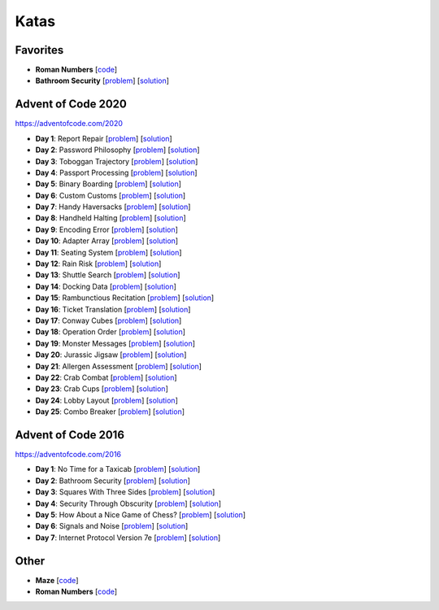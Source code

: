 Katas
=====

Favorites
---------

* **Roman Numbers** [`code <https://github.com/lenarother/advent-of-code-solutions/blob/master/other/kata_roman_numbers/>`_]
* **Bathroom Security** [`problem <https://adventofcode.com/2016/day/2>`_] [`solution <https://github.com/lenarother/advent-of-code-solutions/blob/master/adventofcode_2016/day_02_bathroom_code/>`_]


Advent of Code 2020
-------------------

https://adventofcode.com/2020

* **Day 1**: Report Repair [`problem <https://adventofcode.com/2020/day/1>`_] [`solution <https://github.com/lenarother/advent-of-code-solutions/blob/master/adventofcode_2020/day_01.py>`_]
* **Day 2**: Password Philosophy [`problem <https://adventofcode.com/2020/day/2>`_] [`solution <https://github.com/lenarother/advent-of-code-solutions/blob/master/adventofcode_2020/day_02.py>`_]
* **Day 3**: Toboggan Trajectory [`problem <https://adventofcode.com/2020/day/3>`_] [`solution <https://github.com/lenarother/advent-of-code-solutions/blob/master/adventofcode_2020/day_03.py>`_]
* **Day 4**: Passport Processing [`problem <https://adventofcode.com/2020/day/4>`_] [`solution <https://github.com/lenarother/advent-of-code-solutions/blob/master/adventofcode_2020/day_04.py>`_]
* **Day 5**: Binary Boarding [`problem <https://adventofcode.com/2020/day/5>`_] [`solution <https://github.com/lenarother/advent-of-code-solutions/blob/master/adventofcode_2020/day_05.py>`_]
* **Day 6**: Custom Customs [`problem <https://adventofcode.com/2020/day/6>`_] [`solution <https://github.com/lenarother/advent-of-code-solutions/blob/master/adventofcode_2020/day_06.py>`_]
* **Day 7**: Handy Haversacks [`problem <https://adventofcode.com/2020/day/7>`_] [`solution <https://github.com/lenarother/advent-of-code-solutions/blob/master/adventofcode_2020/day_07.py>`_]
* **Day 8**: Handheld Halting [`problem <https://adventofcode.com/2020/day/8>`_] [`solution <https://github.com/lenarother/advent-of-code-solutions/blob/master/adventofcode_2020/day_08.py>`_]
* **Day 9**: Encoding Error [`problem <https://adventofcode.com/2020/day/9>`_] [`solution <https://github.com/lenarother/advent-of-code-solutions/blob/master/adventofcode_2020/day_09.py>`_]
* **Day 10**: Adapter Array [`problem <https://adventofcode.com/2020/day/10>`_] [`solution <https://github.com/lenarother/advent-of-code-solutions/blob/master/adventofcode_2020/day_10.py>`_]
* **Day 11**: Seating System [`problem <https://adventofcode.com/2020/day/11>`_] [`solution <https://github.com/lenarother/advent-of-code-solutions/blob/master/adventofcode_2020/day_11.py>`_]
* **Day 12**: Rain Risk [`problem <https://adventofcode.com/2020/day/12>`_] [`solution <https://github.com/lenarother/advent-of-code-solutions/blob/master/adventofcode_2020/day_12.py>`_]
* **Day 13**: Shuttle Search [`problem <https://adventofcode.com/2020/day/13>`_] [`solution <https://github.com/lenarother/advent-of-code-solutions/blob/master/adventofcode_2020/day_13.py>`_]
* **Day 14**: Docking Data [`problem <https://adventofcode.com/2020/day/14>`_] [`solution <https://github.com/lenarother/advent-of-code-solutions/blob/master/adventofcode_2020/day_14.py>`_]
* **Day 15**: Rambunctious Recitation [`problem <https://adventofcode.com/2020/day/15>`_] [`solution <https://github.com/lenarother/advent-of-code-solutions/blob/master/adventofcode_2020/day_15.py>`_]
* **Day 16**: Ticket Translation [`problem <https://adventofcode.com/2020/day/16>`_] [`solution <https://github.com/lenarother/advent-of-code-solutions/blob/master/adventofcode_2020/day_16.py>`_]
* **Day 17**: Conway Cubes [`problem <https://adventofcode.com/2020/day/17>`_] [`solution <https://github.com/lenarother/advent-of-code-solutions/blob/master/adventofcode_2020/day_17.py>`_]
* **Day 18**: Operation Order [`problem <https://adventofcode.com/2020/day/18>`_] [`solution <https://github.com/lenarother/advent-of-code-solutions/blob/master/adventofcode_2020/day_18.py>`_]
* **Day 19**: Monster Messages [`problem <https://adventofcode.com/2020/day/19>`_] [`solution <https://github.com/lenarother/advent-of-code-solutions/blob/master/adventofcode_2020/day_19.py>`_]
* **Day 20**: Jurassic Jigsaw [`problem <https://adventofcode.com/2020/day/20>`_] [`solution <https://github.com/lenarother/advent-of-code-solutions/blob/master/adventofcode_2020/day_20.py>`_]
* **Day 21**: Allergen Assessment [`problem <https://adventofcode.com/2020/day/21>`_] [`solution <https://github.com/lenarother/advent-of-code-solutions/blob/master/adventofcode_2020/* day_21.py>`_]
* **Day 22**: Crab Combat [`problem <https://adventofcode.com/2020/day/22>`_] [`solution <https://github.com/lenarother/advent-of-code-solutions/blob/master/adventofcode_2020/day_22.py>`_]
* **Day 23**: Crab Cups [`problem <https://adventofcode.com/2020/day/23>`_] [`solution <https://github.com/lenarother/advent-of-code-solutions/blob/master/adventofcode_2020/day_23.py>`_]
* **Day 24**: Lobby Layout [`problem <https://adventofcode.com/2020/day/24>`_] [`solution <https://github.com/lenarother/advent-of-code-solutions/blob/master/adventofcode_2020/day_24.py>`_]
* **Day 25**: Combo Breaker [`problem <https://adventofcode.com/2020/day/25>`_] [`solution <https://github.com/lenarother/advent-of-code-solutions/blob/master/adventofcode_2020/day_25.py>`_]


Advent of Code 2016
-------------------

https://adventofcode.com/2016

* **Day 1**: No Time for a Taxicab [`problem <https://adventofcode.com/2016/day/1>`_] [`solution <https://github.com/lenarother/advent-of-code-solutions/blob/master/adventofcode_2016/day_01_taxicab_geometry/>`_]
* **Day 2**: Bathroom Security [`problem <https://adventofcode.com/2016/day/2>`_] [`solution <https://github.com/lenarother/advent-of-code-solutions/blob/master/adventofcode_2016/day_02_bathroom_code/>`_]
* **Day 3**: Squares With Three Sides [`problem <https://adventofcode.com/2016/day/3>`_] [`solution <https://github.com/lenarother/advent-of-code-solutions/blob/master/adventofcode_2016/day_03_kata_triangles/>`_]
* **Day 4**: Security Through Obscurity [`problem <https://adventofcode.com/2016/day/4>`_] [`solution <https://github.com/lenarother/advent-of-code-solutions/blob/master/adventofcode_2016/day_04_decoy_rooms/>`_]
* **Day 5**: How About a Nice Game of Chess? [`problem <https://adventofcode.com/2016/day/5>`_] [`solution <https://github.com/lenarother/advent-of-code-solutions/blob/master/adventofcode_2016/day_05_hack_md5/>`_]
* **Day 6**: Signals and Noise [`problem <https://adventofcode.com/2016/day/6>`_] [`solution <https://github.com/lenarother/advent-of-code-solutions/blob/master/adventofcode_2016/day_06_filter_noise/>`_]
* **Day 7**: Internet Protocol Version 7e [`problem <https://adventofcode.com/2016/day/7>`_] [`solution <https://github.com/lenarother/advent-of-code-solutions/blob/master/adventofcode_2016/day_07_check_ips/>`_]


Other
-----

* **Maze** [`code <https://github.com/lenarother/advent-of-code-solutions/blob/master/other/kata_maze/>`_]
* **Roman Numbers** [`code <https://github.com/lenarother/advent-of-code-solutions/blob/master/other/kata_roman_numbers/>`_]
